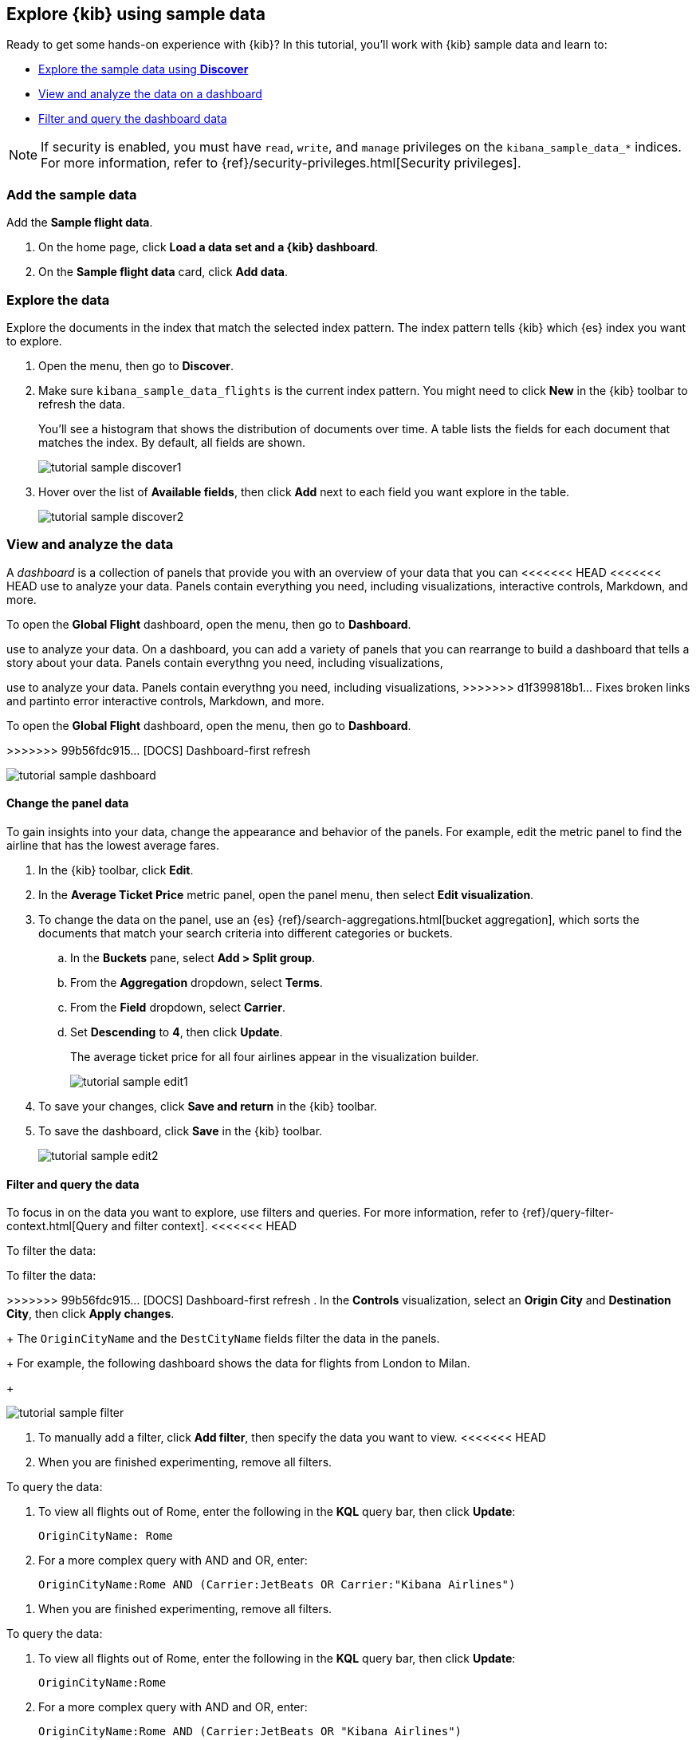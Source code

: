 [[explore-kibana-using-sample-data]]
== Explore {kib} using sample data

Ready to get some hands-on experience with {kib}?
In this tutorial, you’ll work with {kib} sample data and learn to:

* <<explore-the-data, Explore the sample data using *Discover*>>

* <<view-and-analyze-the-data, View and analyze the data on a dashboard>>

* <<filter-and-query-the-data, Filter and query the dashboard data>>

NOTE: If security is enabled, you must have `read`, `write`, and `manage` privileges
on the `kibana_sample_data_*` indices. For more information, refer to
{ref}/security-privileges.html[Security privileges].

[float]
[[add-the-sample-data]]
=== Add the sample data

Add the *Sample flight data*.

. On the home page, click *Load a data set and a {kib} dashboard*. 

. On the *Sample flight data* card, click *Add data*.

[float]
[[explore-the-data]]
=== Explore the data

Explore the documents in the index that 
match the selected index pattern. The index pattern tells {kib} which {es} index you want to
explore. 

. Open the menu, then go to *Discover*.

. Make sure `kibana_sample_data_flights` is the current index pattern. 
You might need to click *New* in the {kib} toolbar to refresh the data.
+
You'll see a histogram that shows the distribution of 
documents over time. A table lists the fields for 
each document that matches the index. By default, all fields are shown.
+
[role="screenshot"]
image::getting-started/images/tutorial-sample-discover1.png[]

. Hover over the list of *Available fields*, then click *Add* next 
to each field you want explore in the table.
+
[role="screenshot"]
image::getting-started/images/tutorial-sample-discover2.png[]

[float]
[[view-and-analyze-the-data]]
=== View and analyze the data

A _dashboard_ is a collection of panels that provide you with an overview of your data that you can 
<<<<<<< HEAD
<<<<<<< HEAD
use to analyze your data. Panels contain everything you need, including visualizations, 
interactive controls, Markdown, and more.

To open the *Global Flight* dashboard, open the menu, then go to *Dashboard*.

=======
use to analyze your data. On a dashboard, you can add a variety of panels that you can rearrange to build a 
dashboard that tells a story about your data. Panels contain everythng you need, including visualizations, 
=======
use to analyze your data. Panels contain everythng you need, including visualizations, 
>>>>>>> d1f399818b1... Fixes broken links and partinto error
interactive controls, Markdown, and more.

To open the *Global Flight* dashboard, open the menu, then go to *Dashboard*.

>>>>>>> 99b56fdc915... [DOCS] Dashboard-first refresh
[role="screenshot"]
image::getting-started/images/tutorial-sample-dashboard.png[]

[float]
[[change-the-panel-data]]
==== Change the panel data

To gain insights into your data, change the appearance and behavior of the panels. 
For example, edit the metric panel to find the airline that has the lowest average fares.

. In the {kib} toolbar, click *Edit*.

. In the *Average Ticket Price* metric panel, open the panel menu, then select *Edit visualization*.

. To change the data on the panel, use an {es} {ref}/search-aggregations.html[bucket aggregation],  
which sorts the documents that match your search criteria into different categories or buckets.

.. In the *Buckets* pane, select *Add > Split group*.

.. From the *Aggregation* dropdown, select *Terms*.

.. From the *Field* dropdown, select *Carrier*.

.. Set *Descending* to *4*, then click *Update*.
+
The average ticket price for all four airlines appear in the visualization builder.
+
[role="screenshot"]
image::getting-started/images/tutorial-sample-edit1.png[]

. To save your changes, click *Save and return* in the {kib} toolbar. 

. To save the dashboard, click *Save* in the {kib} toolbar.
+
[role="screenshot"]
image::getting-started/images/tutorial-sample-edit2.png[]

[float]
[[filter-and-query-the-data]]
==== Filter and query the data

To focus in on the data you want to explore, use filters and queries. 
For more information, refer to 
{ref}/query-filter-context.html[Query and filter context].
<<<<<<< HEAD

To filter the data:

=======

To filter the data:

>>>>>>> 99b56fdc915... [DOCS] Dashboard-first refresh
. In the *Controls* visualization, select an *Origin City* and *Destination City*, then click *Apply changes*.
+
The `OriginCityName` and the `DestCityName` fields filter the data in the panels. 
+
For example, the following dashboard shows the data for flights from London to Milan. 
+
[role="screenshot"]
image::getting-started/images/tutorial-sample-filter.png[]

. To manually add a filter, click *Add filter*,
then specify the data you want to view.
<<<<<<< HEAD

. When you are finished experimenting, remove all filters.

[[query-the-data]]
To query the data:

. To view all flights out of Rome, enter the following in the *KQL* query bar, then click *Update*:
+
[source,text]
OriginCityName: Rome

. For a more complex query with AND and OR, enter:
+
[source,text]
OriginCityName:Rome AND (Carrier:JetBeats OR Carrier:"Kibana Airlines")
+
=======

. When you are finished experimenting, remove all filters.

[[query-the-data]]
To query the data:

. To view all flights out of Rome, enter the following in the *KQL* query bar, then click *Update*:
+
[source,text]
OriginCityName:Rome   

. For a more complex query with AND and OR, enter:
+
[source,text]
OriginCityName:Rome AND (Carrier:JetBeats OR "Kibana Airlines")
+
>>>>>>> 99b56fdc915... [DOCS] Dashboard-first refresh
The dashboard panels update to display the flights out of Rome on JetBeats and 
{kib} Airlines.  
+
[role="screenshot"]
image::getting-started/images/tutorial-sample-query.png[]

. When you are finished exploring, remove the query by 
clearing the contents in the *KQL* query bar, then click *Update*.

[float]
=== Next steps

Now that you know the {kib} basics, try out the <<create-your-own-dashboard, Create your own dashboard>> tutorial, where you'll learn to:

* Add a data set to {kib}

* Define an index pattern
<<<<<<< HEAD
=======

* Discover and explore data

* Create and add panels to a dashboard
>>>>>>> 99b56fdc915... [DOCS] Dashboard-first refresh

* Discover and explore data

* Create and add panels to a dashboard


